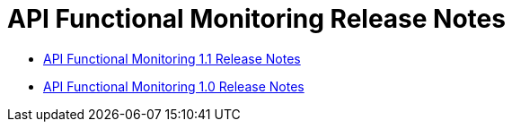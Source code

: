 = API Functional Monitoring Release Notes

* link:api-functional-monitoring-1.1-release-notes[API Functional Monitoring 1.1 Release Notes]
* link:api-functional-monitoring-1.0-release-notes[API Functional Monitoring 1.0 Release Notes]
